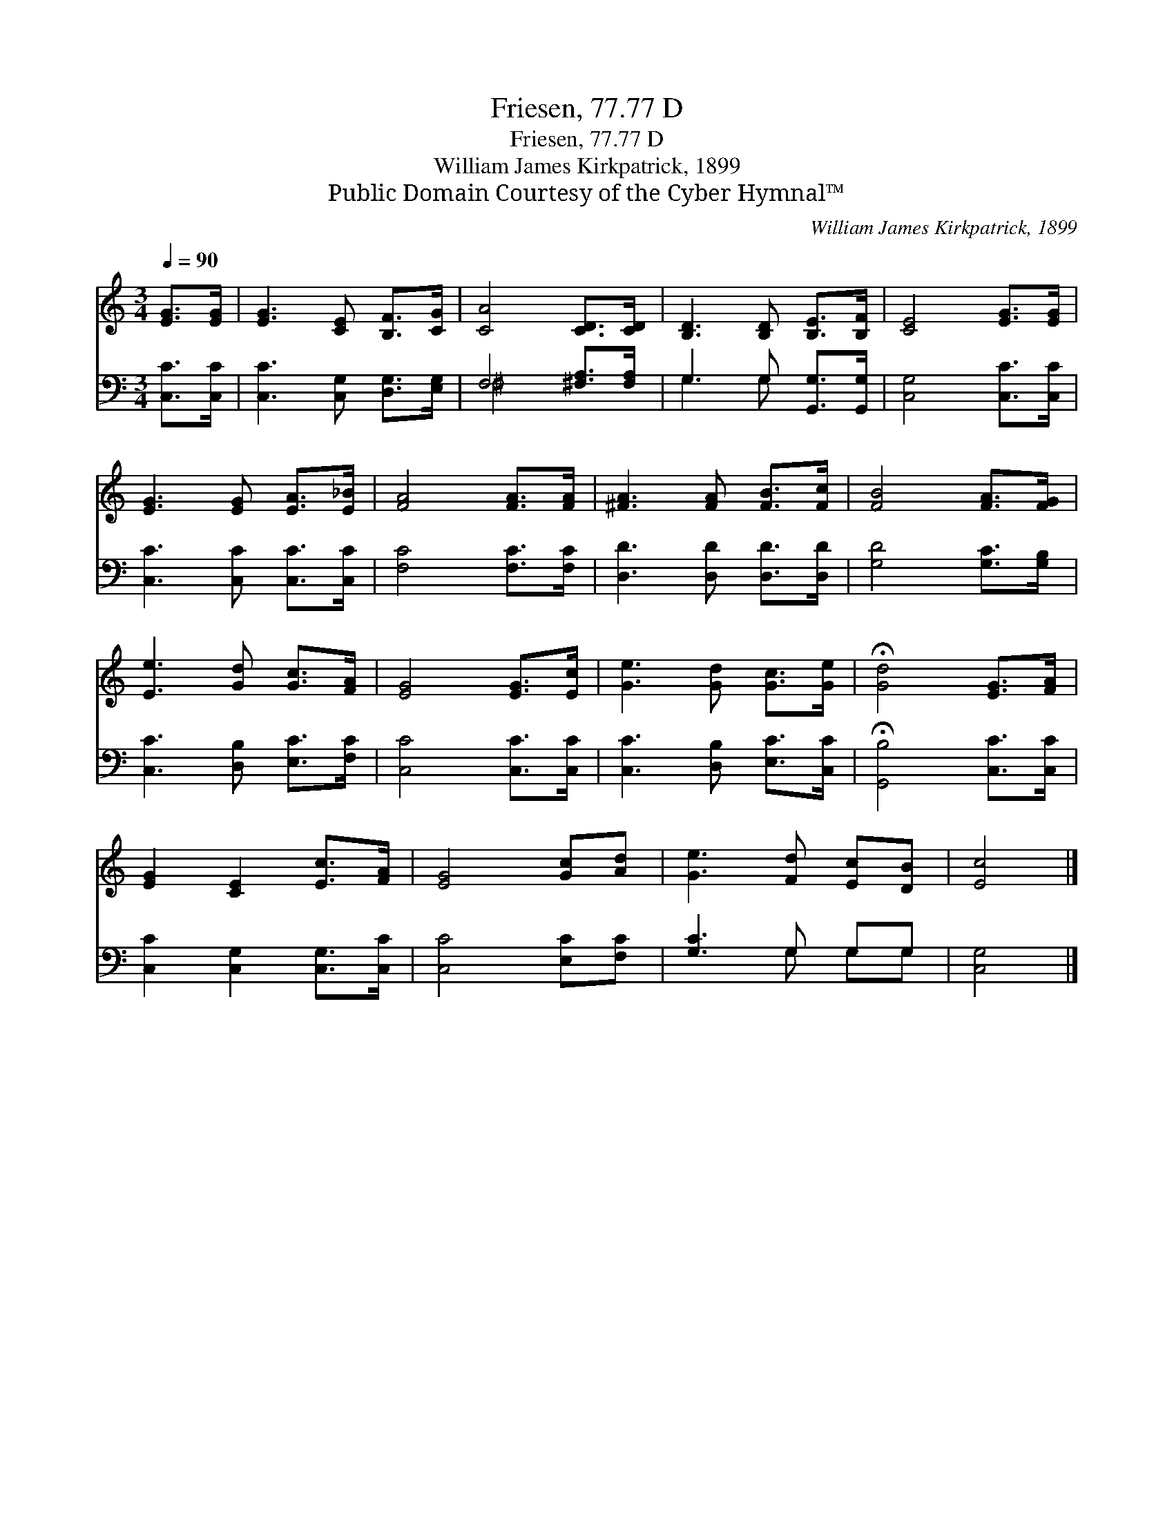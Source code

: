 X:1
T:Friesen, 77.77 D
T:Friesen, 77.77 D
T:William James Kirkpatrick, 1899
T:Public Domain Courtesy of the Cyber Hymnal™
C:William James Kirkpatrick, 1899
Z:Public Domain
Z:Courtesy of the Cyber Hymnal™
%%score 1 ( 2 3 )
L:1/8
Q:1/4=90
M:3/4
K:C
V:1 treble 
V:2 bass 
V:3 bass 
V:1
 [EG]>[EG] | [EG]3 [CE] [B,F]>[CG] | [CA]4 [CD]>[CD] | [B,D]3 [B,D] [B,E]>[B,F] | [CE]4 [EG]>[EG] | %5
 [EG]3 [EG] [EA]>[E_B] | [FA]4 [FA]>[FA] | [^FA]3 [FA] [FB]>[Fc] | [FB]4 [FA]>[FG] | %9
 [Ee]3 [Gd] [Gc]>[FA] | [EG]4 [EG]>[Ec] | [Ge]3 [Gd] [Gc]>[Ge] | !fermata![Gd]4 [EG]>[FA] | %13
 [EG]2 [CE]2 [Ec]>[FA] | [EG]4 [Gc][Ad] | [Ge]3 [Fd] [Ec][DB] | [Ec]4 |] %17
V:2
 [C,C]>[C,C] | [C,C]3 [C,G,] [D,G,]>[E,G,] | F,4 [^F,A,]>[F,A,] | G,3 G, [G,,G,]>[G,,G,] | %4
 [C,G,]4 [C,C]>[C,C] | [C,C]3 [C,C] [C,C]>[C,C] | [F,C]4 [F,C]>[F,C] | [D,D]3 [D,D] [D,D]>[D,D] | %8
 [G,D]4 [G,C]>[G,B,] | [C,C]3 [D,B,] [E,C]>[F,C] | [C,C]4 [C,C]>[C,C] | [C,C]3 [D,B,] [E,C]>[C,C] | %12
 !fermata![G,,B,]4 [C,C]>[C,C] | [C,C]2 [C,G,]2 [C,G,]>[C,C] | [C,C]4 [E,C][F,C] | [G,C]3 G, G,G, | %16
 [C,G,]4 |] %17
V:3
 x2 | x6 | ^F,4 x2 | G,3 G, x2 | x6 | x6 | x6 | x6 | x6 | x6 | x6 | x6 | x6 | x6 | x6 | %15
 x3 G, G,G, | x4 |] %17

